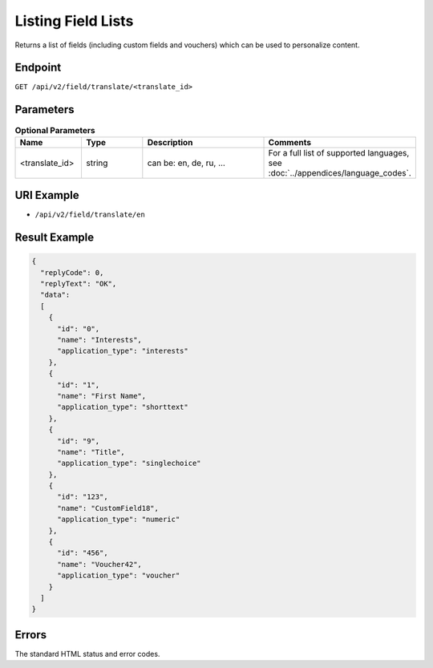 Listing Field Lists
===================

Returns a list of fields (including custom fields and vouchers) which can be used to personalize content.

Endpoint
--------

``GET /api/v2/field/translate/<translate_id>``

Parameters
----------

.. list-table:: **Optional Parameters**
   :header-rows: 1
   :widths: 20 20 40 40

   * - Name
     - Type
     - Description
     - Comments
   * - <translate_id>
     - string
     - can be: en, de, ru, …
     - For a full list of supported languages, see :doc:`../appendices/language_codes`.

URI Example
-----------

* ``/api/v2/field/translate/en``

Result Example
--------------

.. code-block:: json

   {
     "replyCode": 0,
     "replyText": "OK",
     "data":
     [
       {
         "id": "0",
         "name": "Interests",
         "application_type": "interests"
       },
       {
         "id": "1",
         "name": "First Name",
         "application_type": "shorttext"
       },
       {
         "id": "9",
         "name": "Title",
         "application_type": "singlechoice"
       },
       {
         "id": "123",
         "name": "CustomField18",
         "application_type": "numeric"
       },
       {
         "id": "456",
         "name": "Voucher42",
         "application_type": "voucher"
       }
     ]
   }

Errors
------

The standard HTML status and error codes.
